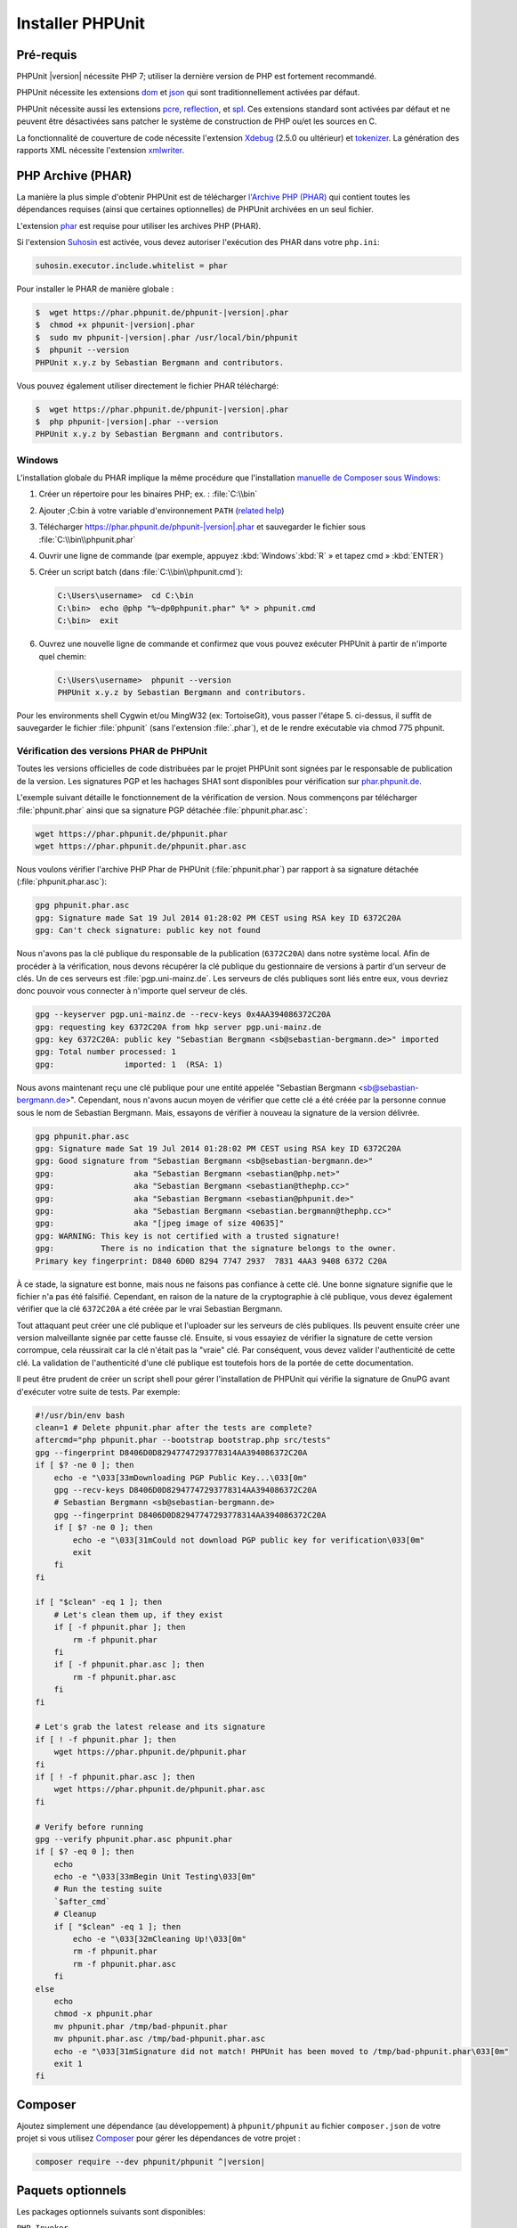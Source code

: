 

.. _installation:

=================
Installer PHPUnit
=================

.. _installation.requirements:

Pré-requis
##########

PHPUnit |version| nécessite PHP 7; utiliser la dernière version de PHP est fortement
recommandé.

PHPUnit nécessite les extensions `dom <http://php.net/manual/en/dom.setup.php>`_ et `json <http://php.net/manual/en/json.installation.php>`_
qui sont traditionnellement activées par défaut.

PHPUnit nécessite aussi les extensions
`pcre <http://php.net/manual/en/pcre.installation.php>`_,
`reflection <http://php.net/manual/en/reflection.installation.php>`_,
et `spl <http://php.net/manual/en/spl.installation.php>`_.
Ces extensions standard sont activées par défaut et ne peuvent être désactivées
sans patcher le système de construction de PHP ou/et les sources en C.

La fonctionnalité de couverture de code nécessite l'extension
`Xdebug <http://xdebug.org/>`_ (2.5.0 ou ultérieur) et
`tokenizer <http://php.net/manual/en/tokenizer.installation.php>`_.
La génération des rapports XML nécessite l'extension
`xmlwriter <http://php.net/manual/en/xmlwriter.installation.php>`_.

.. _installation.phar:

PHP Archive (PHAR)
##################

La manière la plus simple d'obtenir PHPUnit est de télécharger `l'Archive PHP (PHAR) <http://php.net/phar>`_ qui contient toutes les
dépendances requises (ainsi que certaines optionnelles) de PHPUnit archivées en un seul
fichier.

L'extension `phar <http://php.net/manual/en/phar.installation.php>`_
est requise pour utiliser les archives PHP (PHAR).

Si l'extension `Suhosin <http://suhosin.org/>`_ est
activée, vous devez autoriser l'exécution des PHAR dans votre
``php.ini``:

.. code-block:: bash

    suhosin.executor.include.whitelist = phar

Pour installer le PHAR de manière globale :

.. code-block:: bash

    $  wget https://phar.phpunit.de/phpunit-|version|.phar
    $  chmod +x phpunit-|version|.phar
    $  sudo mv phpunit-|version|.phar /usr/local/bin/phpunit
    $  phpunit --version
    PHPUnit x.y.z by Sebastian Bergmann and contributors.

Vous pouvez également utiliser directement le fichier PHAR téléchargé:

.. code-block:: bash

    $  wget https://phar.phpunit.de/phpunit-|version|.phar
    $  php phpunit-|version|.phar --version
    PHPUnit x.y.z by Sebastian Bergmann and contributors.

.. _installation.phar.windows:

Windows
=======

L'installation globale du PHAR implique la même procédure que l'installation
`manuelle de Composer sous Windows <https://getcomposer.org/doc/00-intro.md#installation-windows>`_:

#.

   Créer un répertoire pour les binaires PHP; ex. : :file:`C:\\bin`

#.

   Ajouter ;C:\bin à votre variable d'environnement
   ``PATH``
   (`related help <http://stackoverflow.com/questions/6318156/adding-python-path-on-windows-7>`_)

#.

   Télécharger `<https://phar.phpunit.de/phpunit-|version|.phar>`_ et
   sauvegarder le fichier sous :file:`C:\\bin\\phpunit.phar`

#.

   Ouvrir une ligne de commande (par exemple,
   appuyez :kbd:`Windows`:kbd:`R`
   » et tapez cmd
   » :kbd:`ENTER`)

#.

   Créer un script batch (dans
   :file:`C:\\bin\\phpunit.cmd`):

   .. code-block:: bash

       C:\Users\username>  cd C:\bin
       C:\bin>  echo @php "%~dp0phpunit.phar" %* > phpunit.cmd
       C:\bin>  exit

#.

   Ouvrez une nouvelle ligne de commande et confirmez que vous pouvez exécuter PHPUnit à partir de n'importe
   quel chemin:

   .. code-block:: bash

       C:\Users\username>  phpunit --version
       PHPUnit x.y.z by Sebastian Bergmann and contributors.

Pour les environments shell Cygwin et/ou MingW32 (ex: TortoiseGit), vous
passer l'étape 5. ci-dessus, il suffit de sauvegarder le fichier
:file:`phpunit` (sans l'extension :file:`.phar`),
et de le rendre exécutable via
chmod 775 phpunit.

.. _installation.phar.verification:

Vérification des versions PHAR de PHPUnit
=========================================

Toutes les versions officielles de code distribuées par le projet PHPUnit sont
signées par le responsable de publication de la version. Les signatures PGP et les hachages
SHA1 sont disponibles pour vérification sur `phar.phpunit.de <https://phar.phpunit.de/>`_.

L'exemple suivant détaille le fonctionnement de la vérification de version. Nous commençons
par télécharger :file:`phpunit.phar` ainsi que sa
signature PGP détachée :file:`phpunit.phar.asc`:

.. code-block:: bash

    wget https://phar.phpunit.de/phpunit.phar
    wget https://phar.phpunit.de/phpunit.phar.asc

Nous voulons vérifier l'archive PHP Phar de PHPUnit (:file:`phpunit.phar`)
par rapport à sa signature détachée (:file:`phpunit.phar.asc`):

.. code-block:: bash

    gpg phpunit.phar.asc
    gpg: Signature made Sat 19 Jul 2014 01:28:02 PM CEST using RSA key ID 6372C20A
    gpg: Can't check signature: public key not found

Nous n'avons pas la clé publique du responsable de la publication (``6372C20A``)
dans notre système local. Afin de procéder à la vérification, nous devons récupérer la clé
publique du gestionnaire de versions à partir d'un serveur de clés. Un de
ces serveurs est :file:`pgp.uni-mainz.de`. Les serveurs de clés publiques
sont liés entre eux, vous devriez donc pouvoir vous connecter à n'importe quel serveur de clés.

.. code-block:: bash

    gpg --keyserver pgp.uni-mainz.de --recv-keys 0x4AA394086372C20A
    gpg: requesting key 6372C20A from hkp server pgp.uni-mainz.de
    gpg: key 6372C20A: public key "Sebastian Bergmann <sb@sebastian-bergmann.de>" imported
    gpg: Total number processed: 1
    gpg:               imported: 1  (RSA: 1)

Nous avons maintenant reçu une clé publique pour une entité appelée "Sebastian
Bergmann <sb@sebastian-bergmann.de>". Cependant, nous n'avons aucun moyen
de vérifier que cette clé a été créée par la personne connue sous le nom de Sebastian
Bergmann. Mais, essayons de vérifier à nouveau la signature de la version délivrée.

.. code-block:: bash

    gpg phpunit.phar.asc
    gpg: Signature made Sat 19 Jul 2014 01:28:02 PM CEST using RSA key ID 6372C20A
    gpg: Good signature from "Sebastian Bergmann <sb@sebastian-bergmann.de>"
    gpg:                 aka "Sebastian Bergmann <sebastian@php.net>"
    gpg:                 aka "Sebastian Bergmann <sebastian@thephp.cc>"
    gpg:                 aka "Sebastian Bergmann <sebastian@phpunit.de>"
    gpg:                 aka "Sebastian Bergmann <sebastian.bergmann@thephp.cc>"
    gpg:                 aka "[jpeg image of size 40635]"
    gpg: WARNING: This key is not certified with a trusted signature!
    gpg:          There is no indication that the signature belongs to the owner.
    Primary key fingerprint: D840 6D0D 8294 7747 2937  7831 4AA3 9408 6372 C20A

À ce stade, la signature est bonne, mais nous ne faisons pas confiance à cette clé. Une
bonne signature signifie que le fichier n'a pas été falsifié. Cependant, en raison
de la nature de la cryptographie à clé publique, vous devez également
vérifier que la clé ``6372C20A`` a été créée par le vrai
Sebastian Bergmann.

Tout attaquant peut créer une clé publique et l'uploader sur les serveurs de clés
publiques. Ils peuvent ensuite créer une version malveillante signée par cette fausse
clé. Ensuite, si vous essayiez de vérifier la signature de cette version corrompue,
cela réussirait car la clé n'était pas la "vraie" clé. Par conséquent, vous
devez valider l'authenticité de cette clé. La validation de
l'authenticité d'une clé publique est toutefois hors de la portée de cette
documentation.

Il peut être prudent de créer un script shell pour gérer l'installation de PHPUnit
qui vérifie la signature de GnuPG avant d'exécuter votre suite de tests. Par
exemple:

.. code-block:: bash

    #!/usr/bin/env bash
    clean=1 # Delete phpunit.phar after the tests are complete?
    aftercmd="php phpunit.phar --bootstrap bootstrap.php src/tests"
    gpg --fingerprint D8406D0D82947747293778314AA394086372C20A
    if [ $? -ne 0 ]; then
        echo -e "\033[33mDownloading PGP Public Key...\033[0m"
        gpg --recv-keys D8406D0D82947747293778314AA394086372C20A
        # Sebastian Bergmann <sb@sebastian-bergmann.de>
        gpg --fingerprint D8406D0D82947747293778314AA394086372C20A
        if [ $? -ne 0 ]; then
            echo -e "\033[31mCould not download PGP public key for verification\033[0m"
            exit
        fi
    fi

    if [ "$clean" -eq 1 ]; then
        # Let's clean them up, if they exist
        if [ -f phpunit.phar ]; then
            rm -f phpunit.phar
        fi
        if [ -f phpunit.phar.asc ]; then
            rm -f phpunit.phar.asc
        fi
    fi

    # Let's grab the latest release and its signature
    if [ ! -f phpunit.phar ]; then
        wget https://phar.phpunit.de/phpunit.phar
    fi
    if [ ! -f phpunit.phar.asc ]; then
        wget https://phar.phpunit.de/phpunit.phar.asc
    fi

    # Verify before running
    gpg --verify phpunit.phar.asc phpunit.phar
    if [ $? -eq 0 ]; then
        echo
        echo -e "\033[33mBegin Unit Testing\033[0m"
        # Run the testing suite
        `$after_cmd`
        # Cleanup
        if [ "$clean" -eq 1 ]; then
            echo -e "\033[32mCleaning Up!\033[0m"
            rm -f phpunit.phar
            rm -f phpunit.phar.asc
        fi
    else
        echo
        chmod -x phpunit.phar
        mv phpunit.phar /tmp/bad-phpunit.phar
        mv phpunit.phar.asc /tmp/bad-phpunit.phar.asc
        echo -e "\033[31mSignature did not match! PHPUnit has been moved to /tmp/bad-phpunit.phar\033[0m"
        exit 1
    fi

.. _installation.composer:

Composer
########

Ajoutez simplement une dépendance (au développement) à
``phpunit/phpunit`` au fichier
``composer.json`` de votre projet si vous utilisez `Composer <https://getcomposer.org/>`_ pour gérer les
dépendances de votre projet :

.. code-block:: bash

    composer require --dev phpunit/phpunit ^|version|

.. _installation.optional-packages:

Paquets optionnels
##################

Les packages optionnels suivants sont disponibles:

``PHP_Invoker``

    Une classe d'utilitaire pour invoquer des appelables avec un délai d'expiration. Ce package est
    requis pour appliquer les délais d'attente de test en mode strict.

    Ce package est inclus dans la distribution PHAR de PHPUnit. Il peut
    être installé via Composer en utilisant la commande suivante :

    .. code-block:: bash

        composer require --dev phpunit/php-invoker

``DbUnit``

    Portage DbUnit pour PHP/PHPUnit pour prendre en charge le test d'interaction de base de données.

    Ce package n'est pas inclus dans la distribution PHAR de PHPUnit. Il peut
    être installé via Composer en utilisant la commande suivante :

    .. code-block:: bash

        composer require --dev phpunit/dbunit


